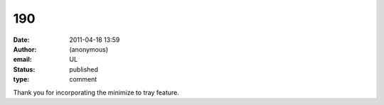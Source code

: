 190
###
:date: 2011-04-18 13:59
:author: (anonymous)
:email: UL
:status: published
:type: comment

Thank you for incorporating the minimize to tray feature.
